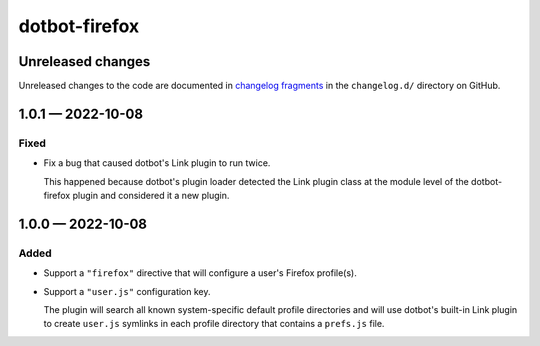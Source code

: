 ..  dotbot-firefox -- Configure your Firefox profile(s) using dotbot.
..  Copyright 2022-2023 Kurt McKee <contactme@kurtmckee.org>
..  SPDX-License-Identifier: MIT


dotbot-firefox
##############

Unreleased changes
==================

Unreleased changes to the code are documented in
`changelog fragments <https://github.com/kurtmckee/dotbot-firefox/tree/main/changelog.d/>`_
in the ``changelog.d/`` directory on GitHub.

..  scriv-insert-here

.. _changelog-1.0.1:

1.0.1 — 2022-10-08
==================

Fixed
-----

-   Fix a bug that caused dotbot's Link plugin to run twice.

    This happened because dotbot's plugin loader detected the Link plugin class
    at the module level of the dotbot-firefox plugin and considered it a new plugin.

.. _changelog-1.0.0:

1.0.0 — 2022-10-08
==================

Added
-----

-   Support a ``"firefox"`` directive that will configure a user's Firefox profile(s).
-   Support a ``"user.js"`` configuration key.

    The plugin will search all known system-specific default profile directories
    and will use dotbot's built-in Link plugin to create ``user.js`` symlinks
    in each profile directory that contains a ``prefs.js`` file.
